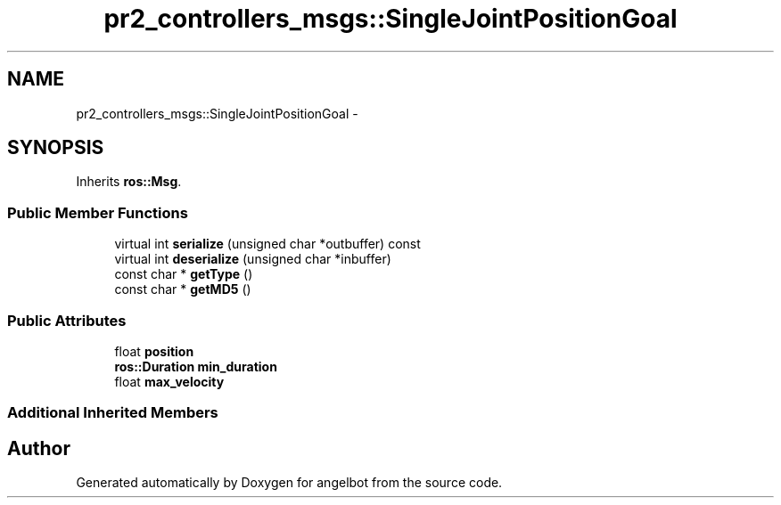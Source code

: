 .TH "pr2_controllers_msgs::SingleJointPositionGoal" 3 "Sat Jul 9 2016" "angelbot" \" -*- nroff -*-
.ad l
.nh
.SH NAME
pr2_controllers_msgs::SingleJointPositionGoal \- 
.SH SYNOPSIS
.br
.PP
.PP
Inherits \fBros::Msg\fP\&.
.SS "Public Member Functions"

.in +1c
.ti -1c
.RI "virtual int \fBserialize\fP (unsigned char *outbuffer) const "
.br
.ti -1c
.RI "virtual int \fBdeserialize\fP (unsigned char *inbuffer)"
.br
.ti -1c
.RI "const char * \fBgetType\fP ()"
.br
.ti -1c
.RI "const char * \fBgetMD5\fP ()"
.br
.in -1c
.SS "Public Attributes"

.in +1c
.ti -1c
.RI "float \fBposition\fP"
.br
.ti -1c
.RI "\fBros::Duration\fP \fBmin_duration\fP"
.br
.ti -1c
.RI "float \fBmax_velocity\fP"
.br
.in -1c
.SS "Additional Inherited Members"


.SH "Author"
.PP 
Generated automatically by Doxygen for angelbot from the source code\&.

